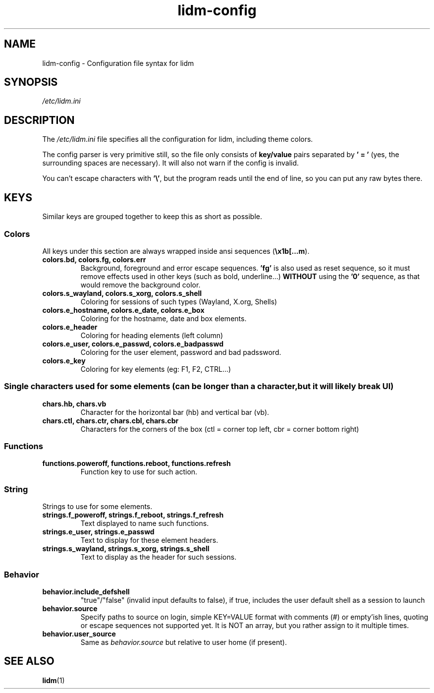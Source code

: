 .\" Manpage for lidm
.\" https://github.com/javalsai/lidm
.TH lidm-config 5

.SH NAME
lidm-config \- Configuration file syntax for lidm


.SH SYNOPSIS
\fB\fI/etc/lidm.ini\fP


.SH DESCRIPTION
The \fI/etc/lidm.ini\fP file specifies all the configuration for lidm, including theme colors.

The config parser is very primitive still, so the file only consists of \fBkey/value\fP pairs separated by \fB' = '\fP (yes, the surrounding spaces are necessary). It will also not warn if the config is invalid.

You can't escape characters with \fB'\\'\fP, but the program reads until the end of line, so you can put any raw bytes there.


.SH KEYS
Similar keys are grouped together to keep this as short as possible.

.SS Colors
All keys under this section are always wrapped inside ansi sequences (\fB\\x1b[...m\fP).
.TP
\fBcolors.bd, colors.fg, colors.err\fP
Background, foreground and error escape sequences. \fB'fg'\fP is also used as reset sequence, so it must remove effects used in other keys (such as bold, underline...) \fBWITHOUT\fP using the \fB'0'\fP sequence, as that would remove the background color.
.TP
\fBcolors.s_wayland, colors.s_xorg, colors.s_shell\fP
Coloring for sessions of such types (Wayland, X.org, Shells)
.TP
.TP
\fBcolors.e_hostname, colors.e_date, colors.e_box\fP
Coloring for the hostname, date and box elements.
.TP
\fBcolors.e_header\fP
Coloring for heading elements (left column)
.TP
\fBcolors.e_user, colors.e_passwd, colors.e_badpasswd\fP
Coloring for the user element, password and bad padssword.
.TP
\fBcolors.e_key\fP
Coloring for key elements (eg: F1, F2, CTRL...)

.SS
Single characters used for some elements (can be longer than a character, but it will likely break UI)
.TP
\fBchars.hb, chars.vb\fP
Character for the horizontal bar (hb) and vertical bar (vb).
.TP
\fBchars.ctl, chars.ctr, chars.cbl, chars.cbr\fP
Characters for the corners of the box (ctl = corner top left, cbr = corner bottom right)

.SS Functions
.TP
\fBfunctions.poweroff, functions.reboot, functions.refresh\fP
Function key to use for such action.

.SS String
Strings to use for some elements.
.TP
\fBstrings.f_poweroff, strings.f_reboot, strings.f_refresh\fP
Text displayed to name such functions.
.TP
\fBstrings.e_user, strings.e_passwd\fP
Text to display for these element headers.
.TP
\fBstrings.s_wayland, strings.s_xorg, strings.s_shell\fP
Text to display as the header for such sessions.

.SS Behavior
.TP
\fBbehavior.include_defshell\fP
"true"/"false" (invalid input defaults to false), if true, includes the user default shell as a session to launch
.TP
\fBbehavior.source\fP
Specify paths to source on login, simple KEY=VALUE format with comments (#) or empty'ish lines, quoting or escape sequences not supported yet. It is NOT an array, but you rather assign to it multiple times.
.TP
\fBbehavior.user_source\fP
Same as \fIbehavior.source\fP but relative to user home (if present).


.SH "SEE ALSO"
.BR lidm (1)
